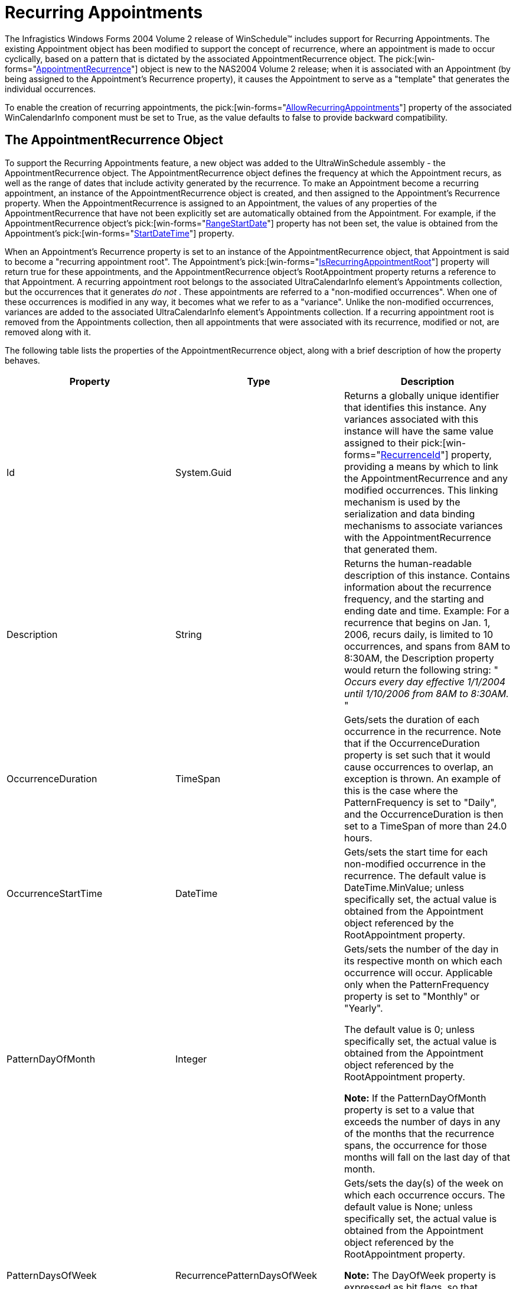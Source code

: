 ﻿////

|metadata|
{
    "name": "winschedule-recurring-appointments",
    "controlName": ["WinSchedule"],
    "tags": ["Recurrences"],
    "guid": "{0F5AE660-66E0-4D57-B22D-4D9619C5D0C3}",  
    "buildFlags": [],
    "createdOn": "2005-07-07T00:00:00Z"
}
|metadata|
////

= Recurring Appointments

The Infragistics Windows Forms 2004 Volume 2 release of WinSchedule™ includes support for Recurring Appointments. The existing Appointment object has been modified to support the concept of recurrence, where an appointment is made to occur cyclically, based on a pattern that is dictated by the associated AppointmentRecurrence object. The  pick:[win-forms="link:{ApiPlatform}win.ultrawinschedule{ApiVersion}~infragistics.win.ultrawinschedule.appointmentrecurrence.html[AppointmentRecurrence]"]  object is new to the NAS2004 Volume 2 release; when it is associated with an Appointment (by being assigned to the Appointment's Recurrence property), it causes the Appointment to serve as a "template" that generates the individual occurrences.

To enable the creation of recurring appointments, the  pick:[win-forms="link:{ApiPlatform}win.ultrawinschedule{ApiVersion}~infragistics.win.ultrawinschedule.ultracalendarinfo~allowrecurringappointments.html[AllowRecurringAppointments]"]  property of the associated WinCalendarInfo component must be set to True, as the value defaults to false to provide backward compatibility.

== The AppointmentRecurrence Object

To support the Recurring Appointments feature, a new object was added to the UltraWinSchedule assembly - the AppointmentRecurrence object. The AppointmentRecurrence object defines the frequency at which the Appointment recurs, as well as the range of dates that include activity generated by the recurrence. To make an Appointment become a recurring appointment, an instance of the AppointmentRecurrence object is created, and then assigned to the Appointment's Recurrence property. When the AppointmentRecurrence is assigned to an Appointment, the values of any properties of the AppointmentRecurrence that have not been explicitly set are automatically obtained from the Appointment. For example, if the AppointmentRecurrence object's  pick:[win-forms="link:{ApiPlatform}win.ultrawinschedule{ApiVersion}~infragistics.win.ultrawinschedule.appointmentrecurrence~rangestartdate.html[RangeStartDate]"]  property has not been set, the value is obtained from the Appointment's  pick:[win-forms="link:{ApiPlatform}win.ultrawinschedule{ApiVersion}~infragistics.win.ultrawinschedule.appointment~startdatetime.html[StartDateTime]"]  property.

When an Appointment's Recurrence property is set to an instance of the AppointmentRecurrence object, that Appointment is said to become a "recurring appointment root". The Appointment's  pick:[win-forms="link:{ApiPlatform}win.ultrawinschedule{ApiVersion}~infragistics.win.ultrawinschedule.afterrecurringappointmentdeletedeventargs~isrecurringappointmentroot.html[IsRecurringAppointmentRoot]"]  property will return true for these appointments, and the AppointmentRecurrence object's RootAppointment property returns a reference to that Appointment. A recurring appointment root belongs to the associated UltraCalendarInfo element's Appointments collection, but the occurrences that it generates  _do not_ . These appointments are referred to a "non-modified occurrences". When one of these occurrences is modified in any way, it becomes what we refer to as a "variance". Unlike the non-modified occurrences, variances are added to the associated UltraCalendarInfo element's Appointments collection. If a recurring appointment root is removed from the Appointments collection, then all appointments that were associated with its recurrence, modified or not, are removed along with it.

The following table lists the properties of the AppointmentRecurrence object, along with a brief description of how the property behaves.

[options="header", cols="a,a,a"]
|====
|Property|Type|Description

|Id
|System.Guid
|Returns a globally unique identifier that identifies this instance. Any variances associated with this instance will have the same value assigned to their pick:[win-forms="link:{ApiPlatform}win.ultrawinschedule{ApiVersion}~infragistics.win.ultrawinschedule.appointment~recurrenceid.html[RecurrenceId]"] property, providing a means by which to link the AppointmentRecurrence and any modified occurrences. This linking mechanism is used by the serialization and data binding mechanisms to associate variances with the AppointmentRecurrence that generated them.

|Description
|String
|Returns the human-readable description of this instance. Contains information about the recurrence frequency, and the starting and ending date and time. Example: For a recurrence that begins on Jan. 1, 2006, recurs daily, is limited to 10 occurrences, and spans from 8AM to 8:30AM, the Description property would return the following string: " _Occurs every day effective 1/1/2004 until 1/10/2006 from 8AM to 8:30AM._ "

|OccurrenceDuration
|TimeSpan
|Gets/sets the duration of each occurrence in the recurrence. Note that if the OccurrenceDuration property is set such that it would cause occurrences to overlap, an exception is thrown. An example of this is the case where the PatternFrequency is set to "Daily", and the OccurrenceDuration is then set to a TimeSpan of more than 24.0 hours.

|OccurrenceStartTime
|DateTime
|Gets/sets the start time for each non-modified occurrence in the recurrence. The default value is DateTime.MinValue; unless specifically set, the actual value is obtained from the Appointment object referenced by the RootAppointment property.

|PatternDayOfMonth
|Integer
|Gets/sets the number of the day in its respective month on which each occurrence will occur. Applicable only when the PatternFrequency property is set to "Monthly" or "Yearly". 

The default value is 0; unless specifically set, the actual value is obtained from the Appointment object referenced by the RootAppointment property. 

*Note:* If the PatternDayOfMonth property is set to a value that exceeds the number of days in any of the months that the recurrence spans, the occurrence for those months will fall on the last day of that month.

|PatternDaysOfWeek
|RecurrencePatternDaysOfWeek
|Gets/sets the day(s) of the week on which each occurrence occurs. The default value is None; unless specifically set, the actual value is obtained from the Appointment object referenced by the RootAppointment property. 

*Note:* The DayOfWeek property is expressed as bit flags, so that multiple days can be represented by the property. 

*Example:* To specify that a recurrence should occur on Tuesdays and Thursdays, assign a value of: (4 OR 16 ) = 20

|PatternFrequency
|RecurrencePatternFrequency
|Gets/sets the frequency at which the recurrence occurs: daily, weekly, monthly, or yearly.

|PatternInterval
|Integer
|Gets/sets the interval between occurrences of the recurrence. Works in conjunction with the PatternFrequency property. Not applicable when the PatternFrequency property is set to "Yearly". 

*Example:* If the PatternFrequency property is set to "Weekly", and the PatternInterval property is set to 2, the appointment occurs every other week.

|PatternMonthOfYear
|Integer
|Gets/sets the month of the year in which the recurrence will occur. Applicable only when the PatternFrequency property is set to "Yearly". The default value is based on the month of year that coincides with the RangeStartDate property.

|PatternOccurrenceOfDayInMonth
|RecurrencePatternDayInMonth
|Gets/sets whether the recurrence should occur on the first, second, third, fourth or last occurrence of the day of the week corresponding to the PatternDaysOfWeek property in its respective month. Applicable only when the PatternType property is set to "Calculated" (which is only applicable when the PatternFrequency property is set to "Monthly" or "Yearly"). The default value is None; unless specifically set, the actual value is obtained from the RangeStartDate property.

|PatternType
|RecurrencePatternType
|Gets/sets whether the recurrence pattern is based on a specific day of the month and/or month of the year, or if it is calculated based on other criteria. Only applicable when the PatternFrequency property is set to "Monthly" or "Yearly". If the PatternFrequency property is set to "Monthly", and the PatternType property is set to "Explicit", the PatternDayOfMonth and PatternInterval properties are used to determine the recurrence pattern. If the PatternFrequency property is set to "Monthly", and the PatternType is set to "Calculated", the OccurrenceOfDayInMonth, PatternDaysOfWeek, and PatternInterval properties are used to determine the recurrence pattern. If the PatternFrequency property is set to "Yearly", and the PatternType is set to "Explicit", the recurrence occurs once per year, in the month specified by the PatternMonthOfYear property, and on the day specified by the PatternDayOfMonth property. If the PatternFrequency property is set to "Yearly", and the PatternType is set to "Calculated", the recurrence occurs once per year, on a day which is determined by a combination of the PatternOccurrenceOfDayInMonth, PatternDaysOfWeek, and PatternMonthOfYear properties.

|RangeEndDate
|DateTime
|Gets/sets the start time for each non-modified occurrence in the recurrence. The default value is DateTime.MinValue; unless specifically set, the actual value is obtained from the Appointment object referenced by the RootAppointment property.

|RangeLimit
|RecurrenceRangeLimit
|Gets/sets the limiting factor of the recurrence (i.e., whether it never ends, ends after a certain number of occurrences, or ends on or before a certain date).

|RangeMaxOccurrences
|Integer
|Gets/sets the maximum number of occurrences for the recurrence. Applicable only when the RangeLimit property is set to "LimitByNumberOfOccurrences".

|RangeStartDate
|DateTime
|Gets/sets the date that defines the beginning of the recurrence. *Note:* The first occurrence of the recurrence does not necessarily begin on this date, but will never occur earlier than this date.

|RootAppointment
|Appointment
|Gets/sets the Appointment object that fully describes all occurrences (except for the date and start/end time) of "non-modified" occurrences. This Appointment acts as a template that describes the subject, location, etc. of each member of the recurrence. *Note:* Setting the StartDateTime or EndDateTime properties of an Appointment object that is assigned to an AppointmentRecurrence's RootAppointment property will cause an exception to be thrown.

|Variances
|VariancesCollection
|Returns a collection of the Appointments that belong to this recurrence, but deviate in some way as to not be fully described by the recurrence. This collection is actually an abstraction that returns a subset of the associated UltraCalendarInfo component's Appointments collection; each member of the subset is an Appointment object whose RecurrenceGuid property is equal to the Guid property of this AppointmentRecurrence instance.

|====

== Appointment Object Modifications

As mentioned in the previous section, properties were added to the existing Appointment object to support recurrence. The following tables lists these new properties, along with a brief description of how the property behaves.

[options="header", cols="a,a,a"]
|====
|Property|Type|Description

|IsRecurringAppointmentRoot
|Boolean
|Returns whether this Appointment represents a recurrence. This property returns true if the Appointment's Recurrence property is set to an instance of an AppointmentRecurrence object. Appointments that are "recurring appointment roots" belong to the associated UltraCalendarInfo component's Appointments collection, but are not realized in the user interface. This type of appointment can be thought of as a "template", which generates occurrences at a frequency that is determined by the recurring appointment root's associated AppointmentRecurrence object. Unless modified, those occurrences acquire their Subject, Location, Description, etc., from the recurring appointment root.

|IsVariance
|Boolean
|Returns whether this Appointment is a member of a recurrence, and has at least one property value (excluding StartDateTime and EndDateTime) that differs from that of the recurring appointment root.

|IsRecurringAppointmentRoot
|Boolean
|Returns whether this Appointment represents a recurrence. This property returns true if the Appointment's Recurrence property is set to an instance of an AppointmentRecurrence object. Appointments that are "recurring appointment roots" belong to the associated UltraCalendarInfo component's Appointments collection, but are not realized in the user interface. This type of appointment can be thought of as a "template", which generates occurrences at a frequency that is determined by the recurring appointment root's associated AppointmentRecurrence object. Unless modified, those occurrences acquire their Subject, Location, Description, etc., from the recurring appointment root.

|OriginalStartDateTime
|DateTime
|Returns the DateTime that represents the value of the Appointment's StartDateTime property as generated by the recurrence engine. Unless the value of the StartDateTime property is modified, the OriginalStartDateTime property returns the same value as the StartDateTime property. The OriginalStartDateTime property is necessary to support "gaps" in the recurrence, which occur when one member of the series is deleted. When the AppointmentRecurrence object generates each occurrence, it checks its Variances collection for a member whose OriginalStartDateTime coincides with the date of the occurrence; if one exists, the occurrence is omitted.

|Recurrence
|AppointmentRecurrence
|Gets/sets the AppointmentRecurrence object that describes the recurrence pattern that determines the frequency at which occurrences occur. Note that only Appointment objects that are the RootAppointment of an AppointmentRecurrence return a non-null value from this property; "standalone" appointments (those that are not associated with a recurrence), non-modified occurrences, and variances all return null from this property. *Note:* Attempting to set the Recurrence property of an Appointment that is an occurrence of some other AppointmentRecurrence will cause an exception to be thrown, that is, a member of one recurrence cannot itself be a recurring appointment root. Also, assigning an AppointmentRecurrence object that is already assigned to some other Appointment's Recurrence property results in an exception being thrown, that is, an AppointmentRecurrence can only service one appointment at a time.

|RecurrenceId
|System.Guid
|Returns the globally unique identifier that refers to the AppointmentRecurrence object to which this Appointment is associated. *Note:* If the Appointment is not a member of a recurrence, the property returns Guid.Empty.

|RecurringAppointmentRoot
|Appointment
|Returns the Appointment object whose associated AppointmentRecurrence defines this Appointment's recurrence criteria. "Standalone" appointments and root appointments both return null for this property.

|====

== The RecurrenceDialog

Users of previous versions of UltraWinSchedule might be familiar with the AppointmentDialog, which looks and behaves much like the appointment dialog included with MS Outlook. To provide a front end for creating and editing recurring appointments,  _NAS2004 Vol 2_  includes the RecurrenceDialog. Also very similar to the one seen in MS Outlook, the dialog can be launched directly from the AppointmentDialog, providing the end user with the same interface that an MS Outlook user would be accustomed to.

image::Images/WinSchedule_Recurring_Appointments_01.png[winschedule's recurring appointment dialog]

To provide flexibility to the end developer, an event is fired before the RecurrenceDialog is displayed -  pick:[win-forms="link:{ApiPlatform}win.ultrawinschedule{ApiVersion}~infragistics.win.ultrawinschedule.ultracalendarinfo~beforedisplayappointmentrecurrencedialog_ev.html[BeforeDisplayAppointmentRecurrenceDialog]"]  - which can be canceled to prevent the default dialog from being displayed. A custom dialog can be displayed in its place, or no dialog at all.